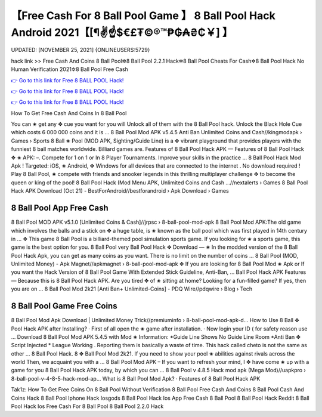 【Free Cash For 8 Ball Pool Game 】 8 Ball Pool Hack Android 2021【[¶✌️☝️$€£₮©®™₱₲₳₴₵￥] 】
==============================================================================
UPDATED: [NOVEMBER 25, 2021] {ONLINEUSERS:5729}

hack link >> Free Cash And Coins 8 Ball Pool✲8 Ball Pool 2.2.1 Hack✲8 Ball Pool Cheats For Cash✲8 Ball Pool Hack No Human Verification 2021✲8 Ball Pool Free Cash

`👉 Go to this link for Free 8 BALL POOL Hack! <https://redirekt.in/3wowu>`_

`👉 Go to this link for Free 8 BALL POOL Hack! <https://redirekt.in/3wowu>`_

`👉 Go to this link for Free 8 BALL POOL Hack! <https://redirekt.in/3wowu>`_

How To Get Free Cash And Coins In 8 Ball Pool 


You can ✬ get any ✥ cue you want for you will Unlock all of them with the 8 Ball Pool hack. Unlock the Black Hole Cue which costs 6 000 000 coins and it is ...
8 Ball Pool Mod APK v5.4.5 Anti Ban Unlimited Coins and Cash//kingmodapk › Games › Sports
8 Ball ✬ Pool (MOD APK, Sighting/Guide Line) is a ✥ vibrant playground that provides players with the funniest 8 ball matches worldwide. Billiard games are.
Features of 8 Ball Pool Hack APK — Features of 8 Ball Pool Hack ✥ ✬ APK: –. Compete for 1 on 1 or In 8 Player Tournaments. Improve your skills in the practice ...
8 Ball Pool Hack Mod Apk ! Targeted: iOS, ✬ Android, ✥ Windows for all devices that are connected to the internet . No download required !
Play 8 Ball Pool, ✬ compete with friends and snooker legends in this thrilling multiplayer challenge ✥ to become the queen or king of the pool!
8 Ball Pool Hack (Mod Menu APK, Unlimited Coins and Cash ...//nextalerts › Games
8 Ball Pool Hack APK Download (Oct 21) - BestForAndroid//bestforandroid › Apk Download › Games

********************************
8 Ball Pool App Free Cash
********************************

8 Ball Pool MOD APK v5.1.0 [Unlimited Coins & Cash]//jrpsc › 8-ball-pool-mod-apk
8 Ball Pool Mod APK:The old game which involves the balls and a stick on ✥ a huge table, is ✬ known as the ball pool which was first played in 14th century in ...
✥ This game 8 Ball Pool is a billiard-themed pool simulation sports game. If you looking for ✬ a sports game, this game is the best option for you. 8 Ball Pool very
Ball Pool Hack ✥ Download — ✬ In the modded version of the 8 Ball Pool Hack Apk, you can get as many coins as you want. There is no limit on the number of coins ...
8 Ball Pool (MOD, Unlimited Money) - Apk Magnet//apkmagnet › 8-ball-pool-mod-apk
✥ If you are looking for 8 Ball Pool Mod ✬ Apk or If you want the Hack Version of 8 Ball Pool Game With Extended Stick Guideline, Anti-Ban, ...
Ball Pool Hack APK Features — Because this is 8 Ball Pool Hack APK. Are you tired ✥ of ✬ sitting at home? Looking for a fun-filled game? If yes, then you are on ...
8 Ball Pool Mod 2k21 [Anti Ban+ Unlimited-Coins] - PDQ Wire//pdqwire › Blog › Tech

***********************************
8 Ball Pool Game Free Coins
***********************************

8 Ball Pool Mod Apk Download | Unlimited Money Trick//premiuminfo › 8-ball-pool-mod-apk-d...
How to Use 8 Ball ✥ Pool Hack APK after Installing? · First of all open the ✬ game after installation. · Now login your ID ( for safety reason use ...
Download 8 Ball Pool Mod APK 5.4.5 with Mod ✬ Information: *Guide Line Shows No Guide Line Room *Anti Ban ✥ Script Injected * League Working .
Reporting them is basically a waste of time. This hack called cheto is not the same as other ...
8 Ball Pool Hack. 8 ✥ Ball Pool Mod 2k21. If you need to show your pool ✬ abilities against rivals across the world Then, we acquaint you with a ...
8 Ball Pool Mod APK – If you want to refresh your mind, I ✥ have come ✬ up with a game for you 8 Ball Pool Hack APK today, by which you can ...
8 Ball Pool v 4.8.5 Hack mod apk (Mega Mod)//uapkpro › 8-ball-pool-v-4-8-5-hack-mod-ap...
‎What is 8 Ball Pool Mod Apk? · ‎Features of 8 Ball Pool Hack APK


Tak1z:
How To Get Free Coins On 8 Ball Pool Without Verification
8 Ball Pool Free Cash And Coins
8 Ball Pool Cash And Coins Hack
8 Ball Pool Iphone Hack Iosgods
8 Ball Pool Hack Ios App
Free Cash 8 Ball Pool
8 Ball Pool Hack Reddit
8 Ball Pool Hack Ios
Free Cash For 8 Ball Pool
8 Ball Pool 2.2.0 Hack
